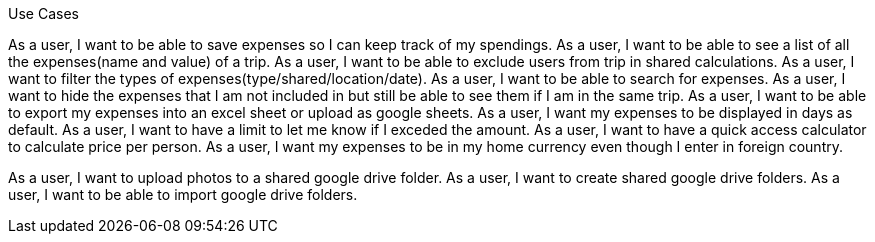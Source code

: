 Use Cases

As a user, I want to be able to save expenses so I can keep track of my spendings.
As a user, I want to be able to see a list of all the expenses(name and value) of a trip.
As a user, I want to be able to exclude users from trip in shared calculations.
As a user, I want to filter the types of expenses(type/shared/location/date).
As a user, I want to be able to search for expenses.
As a user, I want to hide the expenses that I am not included in but still be able to see them if I am in the same trip.
As a user, I want to be able to export my expenses into an excel sheet or upload as google sheets.
As a user, I want my expenses to be displayed in days as default.
As a user, I want to have a limit to let me know if I exceded the amount.
As a user, I want to have a quick access calculator to calculate price per person.
As a user, I want my expenses to be in my home currency even though I enter in foreign country.

As a user, I want to upload photos to a shared google drive folder.
As a user, I want to create shared google drive folders.
As a user, I want to be able to import google drive folders.